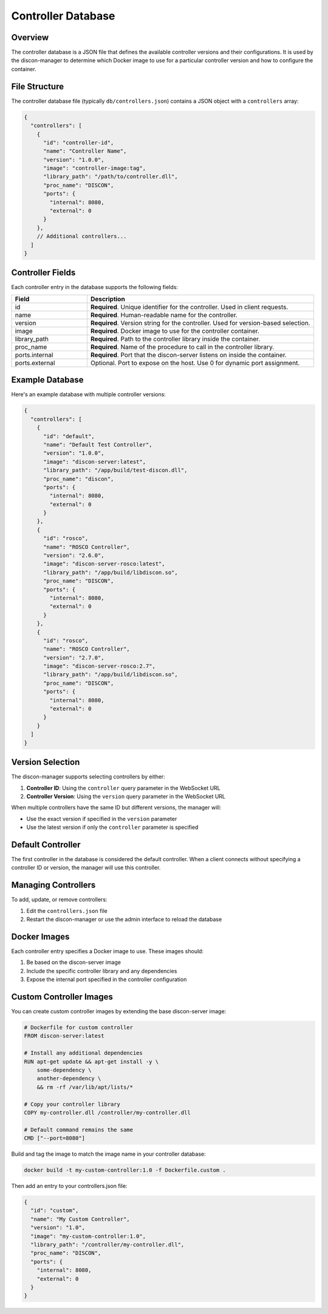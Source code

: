 ========================
Controller Database
========================

Overview
========

The controller database is a JSON file that defines the available controller versions and their configurations. It is used by the discon-manager to determine which Docker image to use for a particular controller version and how to configure the container.

File Structure
=============

The controller database file (typically ``db/controllers.json``) contains a JSON object with a ``controllers`` array:

.. code-block:: json

    {
      "controllers": [
        {
          "id": "controller-id",
          "name": "Controller Name",
          "version": "1.0.0",
          "image": "controller-image:tag",
          "library_path": "/path/to/controller.dll",
          "proc_name": "DISCON",
          "ports": {
            "internal": 8080,
            "external": 0
          }
        },
        // Additional controllers...
      ]
    }

Controller Fields
===============

Each controller entry in the database supports the following fields:

.. list-table::
   :widths: 25 75
   :header-rows: 1

   * - Field
     - Description
   * - id
     - **Required**. Unique identifier for the controller. Used in client requests.
   * - name
     - **Required**. Human-readable name for the controller.
   * - version
     - **Required**. Version string for the controller. Used for version-based selection.
   * - image
     - **Required**. Docker image to use for the controller container.
   * - library_path
     - **Required**. Path to the controller library inside the container.
   * - proc_name
     - **Required**. Name of the procedure to call in the controller library.
   * - ports.internal
     - **Required**. Port that the discon-server listens on inside the container.
   * - ports.external
     - Optional. Port to expose on the host. Use 0 for dynamic port assignment.

Example Database
==============

Here's an example database with multiple controller versions:

.. code-block:: json

    {
      "controllers": [
        {
          "id": "default",
          "name": "Default Test Controller",
          "version": "1.0.0",
          "image": "discon-server:latest",
          "library_path": "/app/build/test-discon.dll",
          "proc_name": "discon",
          "ports": {
            "internal": 8080,
            "external": 0
          }
        },
        {
          "id": "rosco",
          "name": "ROSCO Controller",
          "version": "2.6.0",
          "image": "discon-server-rosco:latest",
          "library_path": "/app/build/libdiscon.so",
          "proc_name": "DISCON",
          "ports": {
            "internal": 8080,
            "external": 0
          }
        },
        {
          "id": "rosco",
          "name": "ROSCO Controller",
          "version": "2.7.0",
          "image": "discon-server-rosco:2.7",
          "library_path": "/app/build/libdiscon.so",
          "proc_name": "DISCON",
          "ports": {
            "internal": 8080,
            "external": 0
          }
        }
      ]
    }

Version Selection
===============

The discon-manager supports selecting controllers by either:

1. **Controller ID**: Using the ``controller`` query parameter in the WebSocket URL
2. **Controller Version**: Using the ``version`` query parameter in the WebSocket URL

When multiple controllers have the same ID but different versions, the manager will:

- Use the exact version if specified in the ``version`` parameter
- Use the latest version if only the ``controller`` parameter is specified

Default Controller
================

The first controller in the database is considered the default controller. When a client connects without specifying a controller ID or version, the manager will use this controller.

Managing Controllers
==================

To add, update, or remove controllers:

1. Edit the ``controllers.json`` file
2. Restart the discon-manager or use the admin interface to reload the database

Docker Images
============

Each controller entry specifies a Docker image to use. These images should:

1. Be based on the discon-server image
2. Include the specific controller library and any dependencies
3. Expose the internal port specified in the controller configuration

Custom Controller Images
======================

You can create custom controller images by extending the base discon-server image:

.. code-block:: docker

    # Dockerfile for custom controller
    FROM discon-server:latest

    # Install any additional dependencies
    RUN apt-get update && apt-get install -y \
        some-dependency \
        another-dependency \
        && rm -rf /var/lib/apt/lists/*

    # Copy your controller library
    COPY my-controller.dll /controller/my-controller.dll

    # Default command remains the same
    CMD ["--port=8080"]

Build and tag the image to match the image name in your controller database:

.. code-block:: bash

    docker build -t my-custom-controller:1.0 -f Dockerfile.custom .

Then add an entry to your controllers.json file:

.. code-block:: json

    {
      "id": "custom",
      "name": "My Custom Controller",
      "version": "1.0",
      "image": "my-custom-controller:1.0",
      "library_path": "/controller/my-controller.dll",
      "proc_name": "DISCON",
      "ports": {
        "internal": 8080,
        "external": 0
      }
    }